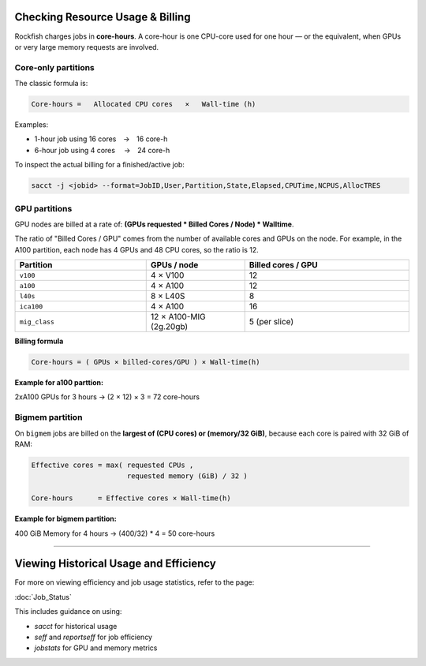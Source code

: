 Checking Resource Usage & Billing
=================================

Rockfish charges jobs in **core-hours**.  A core-hour is one CPU-core used for
one hour — or the equivalent, when GPUs or very large memory requests are
involved.

Core-only partitions
--------------------

The classic formula is:

.. code-block:: text

   Core-hours =   Allocated CPU cores   ×   Wall-time (h)

Examples:

* 1-hour job using 16 cores → 16 core-h
* 6-hour job using 4 cores  → 24 core-h

To inspect the actual billing for a finished/active job:

.. code-block:: bash

   sacct -j <jobid> --format=JobID,User,Partition,State,Elapsed,CPUTime,NCPUS,AllocTRES

GPU partitions
--------------

GPU nodes are billed at a rate of: **(GPUs requested * Billed Cores / Node) * Walltime**.  

The ratio of "Billed Cores / GPU" comes from the number of available cores and GPUs on the node. For example, in the A100 partition, each node has 4 GPUs and 48 CPU cores, so the ratio is 12.

.. list-table::
   :header-rows: 1
   :widths: 20 15 25

   * - **Partition**
     - **GPUs / node**
     - **Billed cores / GPU**
   * - ``v100``
     - 4 × V100
     - 12
   * - ``a100``
     - 4 × A100
     - 12
   * - ``l40s``
     - 8 × L40S
     - 8
   * - ``ica100``
     - 4 × A100
     - 16
   * - ``mig_class``
     - 12 × A100-MIG (2g.20gb)
     - 5 (per slice)

**Billing formula**

.. code-block:: text

   Core-hours = ( GPUs × billed-cores/GPU ) × Wall-time(h)

**Example for a100 parttion:**

2xA100 GPUs for 3 hours → (2 × 12) × 3 = 72 core-hours

Bigmem partition
-----------------

On ``bigmem`` jobs are billed on the **largest of (CPU cores) or (memory/32 GiB)**,
because each core is paired with 32 GiB of RAM:

.. code-block:: text

   Effective cores = max( requested CPUs ,
                          requested memory (GiB) / 32 )

   Core-hours      = Effective cores × Wall-time(h)

**Example for bigmem partition:**  

400 GiB Memory for 4 hours → (400/32) * 4 = 50 core-hours

----------------------------------

Viewing Historical Usage and Efficiency
=======================================

For more on viewing efficiency and job usage statistics, refer to the page:

:doc:`Job_Status`

This includes guidance on using:

- `sacct` for historical usage
- `seff` and `reportseff` for job efficiency
- `jobstats` for GPU and memory metrics